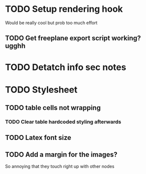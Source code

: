 * TODO Setup rendering hook
  Would be really cool but prob too much effort
** TODO Get freeplane export script working? ugghh
* TODO Detatch info sec notes
* TODO Stylesheet
** TODO table cells not wrapping
*** TODO Clear table hardcoded styling afterwards
** TODO Latex font size
** TODO Add a margin for the images?
   So annoying that they touch right up with other nodes
  
